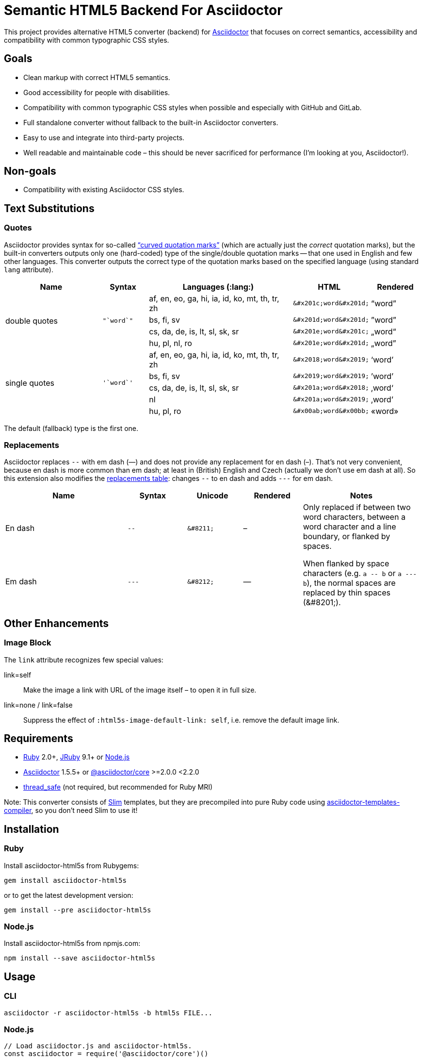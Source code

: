 = Semantic HTML5 Backend For Asciidoctor
// custom
:gem-name: asciidoctor-html5s
:gh-name: jirutka/{gem-name}
:gh-branch: master

ifdef::env-github[]
image:https://travis-ci.org/{gh-name}.svg?branch={gh-branch}[Build Status, link="https://travis-ci.org/{gh-name}"]
image:https://img.shields.io/gem/v/{gem-name}.svg?style=flat[Gem Version, link="https://rubygems.org/gems/{gem-name}"]
image:https://img.shields.io/npm/v/{gem-name}.svg?style=flat[npm Version, link="https://www.npmjs.org/package/{gem-name}"]
endif::env-github[]

This project provides alternative HTML5 converter (backend) for http://asciidoctor.org/[Asciidoctor] that focuses on correct semantics, accessibility and compatibility with common typographic CSS styles.


== Goals

* Clean markup with correct HTML5 semantics.
* Good accessibility for people with disabilities.
* Compatibility with common typographic CSS styles when possible and especially with GitHub and GitLab.
* Full standalone converter without fallback to the built-in Asciidoctor converters.
* Easy to use and integrate into third-party projects.
* Well readable and maintainable code – this should be never sacrificed for performance (I’m looking at you, Asciidoctor!).


== Non-goals

* Compatibility with existing Asciidoctor CSS styles.


== Text Substitutions

=== Quotes

Asciidoctor provides syntax for so-called https://asciidoctor.org/docs/user-manual/#curved[“curved quotation marks”] (which are actually just the _correct_ quotation marks), but the built-in converters outputs only one (hard-coded) type of the single/double quotation marks -- that one used in English and few other languages.
This converter outputs the correct type of the quotation marks based on the specified language (using standard `lang` attribute).


[cols="2,^1l,3,^1l,^1"]
|===
| Name | Syntax | Languages (:lang:) | HTML | Rendered

.4+| double quotes
.4+| "`word`"
| af, en, eo, ga, hi, ia, id, ko, mt, th, tr, zh
| &#x201c;word&#x201d;
| “word”

| bs, fi, sv
| &#x201d;word&#x201d;
| ”word”

| cs, da, de, is, lt, sl, sk, sr
| &#x201e;word&#x201c;
| „word“

| hu, pl, nl, ro
| &#x201e;word&#x201d;
| „word”

.5+| single quotes
.5+| '`word`'
| af, en, eo, ga, hi, ia, id, ko, mt, th, tr, zh
| &#x2018;word&#x2019;
| ‘word’

| bs, fi, sv
| &#x2019;word&#x2019;
| ’word’

| cs, da, de, is, lt, sl, sk, sr
| &#x201a;word&#x2018;
| ‚word‘

| nl
| &#x201a;word&#x2019;
| ‚word’

| hu, pl, ro
| &#x00ab;word&#x00bb;
| «word»
|===

The default (fallback) type is the first one.


=== Replacements

Asciidoctor replaces `--` with em dash (—) and does not provide any replacement for en dash (–).
That’s not very convenient, because en dash is more common than em dash; at least in (British) English and Czech (actually we don’t use em dash at all).
So this extension also modifies the https://asciidoctor.org/docs/user-manual/#replacements[replacements table]: changes `--` to en dash and adds `---` for em dash.

[cols="2,^1l,^1l,^1,2"]
|===
| Name | Syntax | Unicode | Rendered | Notes

| En dash
| --
| &#8211;
| &#8211;
.2+| Only replaced if between two word characters, between a word character and a line boundary, or flanked by spaces.

When flanked by space characters (e.g. `+a -- b+` or `+a --- b+`), the normal spaces are replaced by thin spaces (\&#8201;).

| Em dash
| ---
| &#8212;
| &#8212;

|===


== Other Enhancements

=== Image Block

The `link` attribute recognizes few special values:

link=self::
  Make the image a link with URL of the image itself – to open it in full size.

link=none / link=false::
  Suppress the effect of `:html5s-image-default-link: self`, i.e. remove the default image link.


== Requirements

* https://www.ruby-lang.org/[Ruby] 2.0+, http://jruby.org/[JRuby] 9.1+ or https://nodejs.org/[Node.js]
* https://rubygems.org/gems/asciidoctor/[Asciidoctor] 1.5.5+ or https://www.npmjs.com/package/@asciidoctor/core[@asciidoctor/core] >=2.0.0 <2.2.0
* https://rubygems.org/gems/thread_safe/[thread_safe] (not required, but recommended for Ruby MRI)

Note: This converter consists of https://github.com/slim-template/slim/[Slim] templates, but they are precompiled into pure Ruby code using https://github.com/jirutka/asciidoctor-templates-compiler/[asciidoctor-templates-compiler], so you don’t need Slim to use it!


== Installation

=== Ruby

Install {gem-name} from Rubygems:

[source, sh, subs="+attributes"]
gem install {gem-name}

or to get the latest development version:

[source, sh, subs="+attributes"]
gem install --pre {gem-name}


=== Node.js

Install {gem-name} from npmjs.com:

[source, sh, subs="+attributes"]
npm install --save {gem-name}


== Usage

=== CLI

[source, sh, subs="+attributes"]
asciidoctor -r {gem-name} -b html5s FILE...


=== Node.js

[source, js, subs="+attributes"]
----
// Load asciidoctor.js and {gem-name}.
const asciidoctor = require('@asciidoctor/core')()
const asciidoctorHtml5s = require('{gem-name}')

// Register the HTML5s converter and supporting extension.
asciidoctorHtml5s.register()

// Convert the content to HTML using html5s converter.
const content = "Hello, *world!*!"
const html = asciidoctor.convert(content, { backend: 'html5s' })
console.log(html)
----


=== Attributes

Extra attributes accepted by the {gem-name}:

html5s-force-stem-type::
  Ignore declared (e.g. `:stem: asciimath`, `asciimath:[]`, ...) and default type of the stem macro/block and always use the one specified by this attribute. +
  Asciidoctor hard-codes the default stem type to “asciimath”, which is not supported by KaTeX.

html5s-image-default-link: self::
  Make every block image a link with the image’s source URL (i.e. user can click on the image to open it in full size), unless the link attribute is defined and is not `none` or `false`.

html5s-image-self-link-label::
  The link title and ARIA label for the block image link that points to the image file (i.e. `href` equals the image’s `src`).
  Default is `Open the image in full size`.


== License

This project is licensed under http://opensource.org/licenses/MIT/[MIT License].
For the full text of the license, see the link:LICENSE[LICENSE] file.

